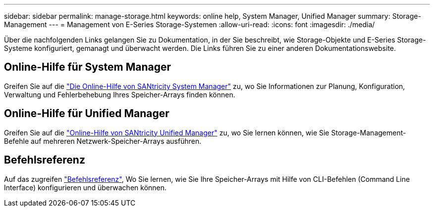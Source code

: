 ---
sidebar: sidebar 
permalink: manage-storage.html 
keywords: online help, System Manager, Unified Manager 
summary: Storage-Management 
---
= Management von E-Series Storage-Systemen
:allow-uri-read: 
:icons: font
:imagesdir: ./media/


[role="lead"]
Über die nachfolgenden Links gelangen Sie zu Dokumentation, in der Sie beschreibt, wie Storage-Objekte und E-Series Storage-Systeme konfiguriert, gemanagt und überwacht werden. Die Links führen Sie zu einer anderen Dokumentationswebsite.



== Online-Hilfe für System Manager

Greifen Sie auf die https://docs.netapp.com/us-en/e-series-santricity/system-manager/index.html["Die Online-Hilfe von SANtricity System Manager"^] zu, wo Sie Informationen zur Planung, Konfiguration, Verwaltung und Fehlerbehebung Ihres Speicher-Arrays finden können.



== Online-Hilfe für Unified Manager

Greifen Sie auf die https://docs.netapp.com/us-en/e-series-santricity/unified-manager/index.html["Online-Hilfe von SANtricity Unified Manager"^] zu, wo Sie lernen können, wie Sie Storage-Management-Befehle auf mehreren Netzwerk-Speicher-Arrays ausführen.



== Befehlsreferenz

Auf das zugreifen https://docs.netapp.com/us-en/e-series-cli/index.html["Befehlsreferenz"^], Wo Sie lernen, wie Sie Ihre Speicher-Arrays mit Hilfe von CLI-Befehlen (Command Line Interface) konfigurieren und überwachen können.
